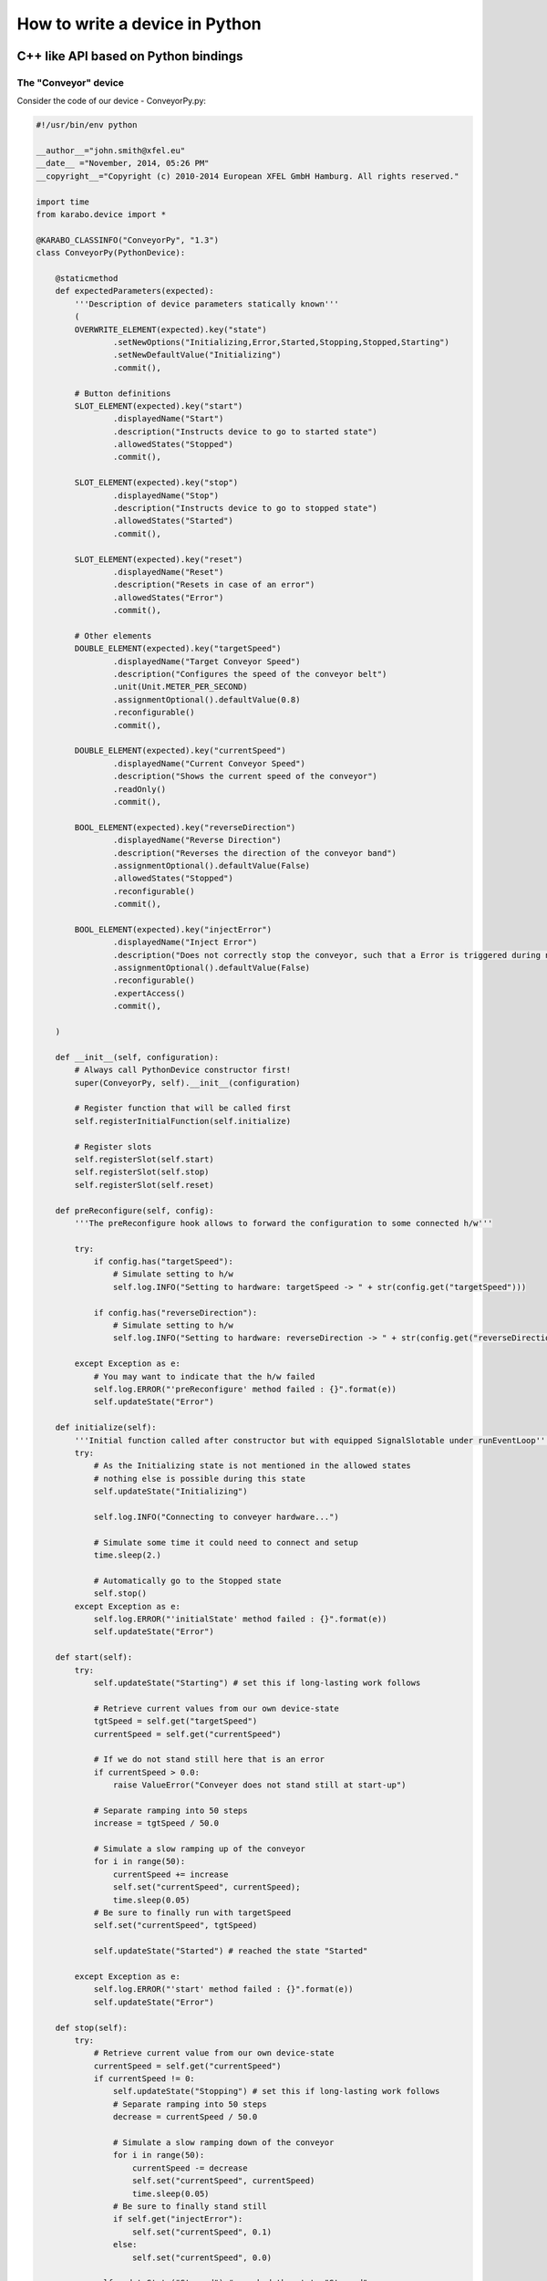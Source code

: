 
.. _pythonDevice:

*********************************
 How to write a device in Python
*********************************
.. sectionauthor:: Andrea Parenti <andrea.parenti@xfel.eu>

C++ like API based on Python bindings
=====================================


The "Conveyor" device
---------------------

Consider the code of our device - ConveyorPy.py:

.. code-block:: python

    #!/usr/bin/env python
    
    __author__="john.smith@xfel.eu"
    __date__ ="November, 2014, 05:26 PM"
    __copyright__="Copyright (c) 2010-2014 European XFEL GmbH Hamburg. All rights reserved."
    
    import time
    from karabo.device import *

    @KARABO_CLASSINFO("ConveyorPy", "1.3")
    class ConveyorPy(PythonDevice):
        
        @staticmethod
        def expectedParameters(expected):
            '''Description of device parameters statically known'''
            (
            OVERWRITE_ELEMENT(expected).key("state")
                    .setNewOptions("Initializing,Error,Started,Stopping,Stopped,Starting")
                    .setNewDefaultValue("Initializing")
                    .commit(),

            # Button definitions
            SLOT_ELEMENT(expected).key("start")
                    .displayedName("Start")
                    .description("Instructs device to go to started state")
                    .allowedStates("Stopped")
                    .commit(),

            SLOT_ELEMENT(expected).key("stop")
                    .displayedName("Stop")
                    .description("Instructs device to go to stopped state")
                    .allowedStates("Started")
                    .commit(),

            SLOT_ELEMENT(expected).key("reset")
                    .displayedName("Reset")
                    .description("Resets in case of an error")
                    .allowedStates("Error")
                    .commit(),

            # Other elements
            DOUBLE_ELEMENT(expected).key("targetSpeed")
                    .displayedName("Target Conveyor Speed")
                    .description("Configures the speed of the conveyor belt")
                    .unit(Unit.METER_PER_SECOND)
                    .assignmentOptional().defaultValue(0.8)
                    .reconfigurable()
                    .commit(),

            DOUBLE_ELEMENT(expected).key("currentSpeed")
                    .displayedName("Current Conveyor Speed")
                    .description("Shows the current speed of the conveyor")
                    .readOnly()
                    .commit(),

            BOOL_ELEMENT(expected).key("reverseDirection")
                    .displayedName("Reverse Direction")
                    .description("Reverses the direction of the conveyor band")
                    .assignmentOptional().defaultValue(False)
                    .allowedStates("Stopped")
                    .reconfigurable()
                    .commit(),

            BOOL_ELEMENT(expected).key("injectError")
                    .displayedName("Inject Error")
                    .description("Does not correctly stop the conveyor, such that a Error is triggered during next start")
                    .assignmentOptional().defaultValue(False)
                    .reconfigurable()
                    .expertAccess()
                    .commit(),

        )

        def __init__(self, configuration):
            # Always call PythonDevice constructor first!
            super(ConveyorPy, self).__init__(configuration)

            # Register function that will be called first
            self.registerInitialFunction(self.initialize)

            # Register slots
            self.registerSlot(self.start)
            self.registerSlot(self.stop) 
            self.registerSlot(self.reset)

        def preReconfigure(self, config):
            '''The preReconfigure hook allows to forward the configuration to some connected h/w'''

            try:
                if config.has("targetSpeed"):
                    # Simulate setting to h/w
                    self.log.INFO("Setting to hardware: targetSpeed -> " + str(config.get("targetSpeed")))

                if config.has("reverseDirection"):
                    # Simulate setting to h/w
                    self.log.INFO("Setting to hardware: reverseDirection -> " + str(config.get("reverseDirection")))

            except Exception as e:
                # You may want to indicate that the h/w failed
                self.log.ERROR("'preReconfigure' method failed : {}".format(e))
                self.updateState("Error")

        def initialize(self):
            '''Initial function called after constructor but with equipped SignalSlotable under runEventLoop'''
            try:
                # As the Initializing state is not mentioned in the allowed states
                # nothing else is possible during this state
                self.updateState("Initializing")

                self.log.INFO("Connecting to conveyer hardware...")

                # Simulate some time it could need to connect and setup
                time.sleep(2.)

                # Automatically go to the Stopped state
                self.stop()
            except Exception as e:
                self.log.ERROR("'initialState' method failed : {}".format(e))
                self.updateState("Error")

        def start(self):
            try:
                self.updateState("Starting") # set this if long-lasting work follows
                
                # Retrieve current values from our own device-state
                tgtSpeed = self.get("targetSpeed")
                currentSpeed = self.get("currentSpeed")

                # If we do not stand still here that is an error
                if currentSpeed > 0.0:
                    raise ValueError("Conveyer does not stand still at start-up")

                # Separate ramping into 50 steps
                increase = tgtSpeed / 50.0

                # Simulate a slow ramping up of the conveyor
                for i in range(50):
                    currentSpeed += increase
                    self.set("currentSpeed", currentSpeed);
                    time.sleep(0.05)
                # Be sure to finally run with targetSpeed
                self.set("currentSpeed", tgtSpeed)
                
                self.updateState("Started") # reached the state "Started"
            
            except Exception as e:
                self.log.ERROR("'start' method failed : {}".format(e))
                self.updateState("Error")
            
        def stop(self):
            try:
                # Retrieve current value from our own device-state
                currentSpeed = self.get("currentSpeed")
                if currentSpeed != 0:
                    self.updateState("Stopping") # set this if long-lasting work follows
                    # Separate ramping into 50 steps
                    decrease = currentSpeed / 50.0

                    # Simulate a slow ramping down of the conveyor
                    for i in range(50):
                        currentSpeed -= decrease
                        self.set("currentSpeed", currentSpeed)
                        time.sleep(0.05)
                    # Be sure to finally stand still
                    if self.get("injectError"):
                        self.set("currentSpeed", 0.1)
                    else:
                        self.set("currentSpeed", 0.0)
                    
                self.updateState("Stopped") # reached the state "Stopped"
            except Exception as e:            
                self.log.ERROR("'stop' method failed : {}".format(e))
                self.updateState("Error")
            
        def reset(self):
            '''Put here business logic.'''
            self.set("injectError", False)
            self.set("currentSpeed", 0.0)
            self.initialize()
       
    # This entry used by device server
    if __name__ == "__main__":
        launchPythonDevice()


Consider the main steps of the code above, that are important to
mention while writing devices in Python:

1. Import all modules from karabo.device:

  .. code-block:: python

      from karabo.device import *
  
2. Decide whether you want to use an FSM. In our example we don't use
   it, which is the current raccomandation is to use NoFsm. If you
   need an FSM, read :ref:`this <stateMachines>` section.

3. Place decorator KARABO_CLASSINFO just before class definition. It has two 
   parameters: "classId" and "version" similar to corresponding C++ macro. 
   In class definition we specify that our class inherits from PythonDevice 
   (see step 2):

   .. code-block:: python

     @KARABO_CLASSINFO("ConveyorPy", "1.3")
     class ConveyorPy(PythonDevice):

4. Define static method expectedParameters, where you should describe what
   properties are available on this device.

5. Constructor:

   .. code-block:: python

        def __init__(self, configuration):
            # Always call PythonDevice constructor first!
            super(ConveyorPy, self).__init__(configuration)

            # Register function that will be called first
            self.registerInitialFunction(self.initialize)

            # Register slots
            self.registerSlot(self.start)
            self.registerSlot(self.stop) 
            self.registerSlot(self.reset)

   In the constructor you always have to call first the superclass constructor.

   Then you need to register the function that will be called when the device
   is instantiated.

   Finally you have to register all the slots: in the example 'start',
   'stop' and 'reset'.

6. Define implementation of the 'preReconfigure' and 'postReconfigure'
   functions, which are called after a reconfiguration request was
   received, respectively before and after it has been merged into the
   device’s state.

7. Define implementation of initial function (in the example
   'initialize') and of the slots. They will have to call
   self.updateState(newState) at the very end, in order to update
   device's state.

   These functions must be non-blocking: if they need to run some
   process which takes long time, they should start it in a separate
   thread, or even better by using the Worker class.


The "Worker" class
------------------

The Woker class is suitable for executing periodic tasks. It is defined
in the karabo.no_fsm module, from which it must be imported,

.. code-block:: python

    from karabo.no_fsm import Worker

It can be instantiated and started like this:

.. code-block:: python

    self.counter = 0
    self.timeout = 1000  # milliseconds
    self.repetition = -1  # forever
    self.worker = Worker(self.hook, self.timeout, self.repetition).start()

The 'repetition' parameter will specify how many times the task has to
be executed (-1 means 'forever'), the 'timeout' parameter will set the
interval bewteen two calls, self.hook is the callback function defined
by the user, for example:

.. code-block:: python

    def hook(self):
        self.counter += 1
        self.log.INFO("*** periodicAction : counter = " + str(self.counter))

The worker can then be stopped like this

.. code-block:: python

    if self.worker is not None:
        if self.worker.is_running():
            self.worker.stop()
        self.worker.join()
        self.worker = None


Pythonic API based on native Python
===================================

A device is not much more than a macro that runs on a server for a longer
time. So it is written mostly in the same way. The biggest difference
is that it inherits from :class:`karabo.device.Device` instead of
:class:`karabo.device.Macro`. But the main difference is actually that
a macro is something you may write quick&dirty, while a device should be
written with more care. To give an example:

.. code-block:: python

    from karabo import Device

    class TestDevice(Device):
        __version__ = "1.3 1.4"

As you see, we avoid using star-imports but actually import everything by
name. As the next thing there is a *__version__* string. This is not the
version of your device, but the Karabo versions your device is supposedly
compatible to.

